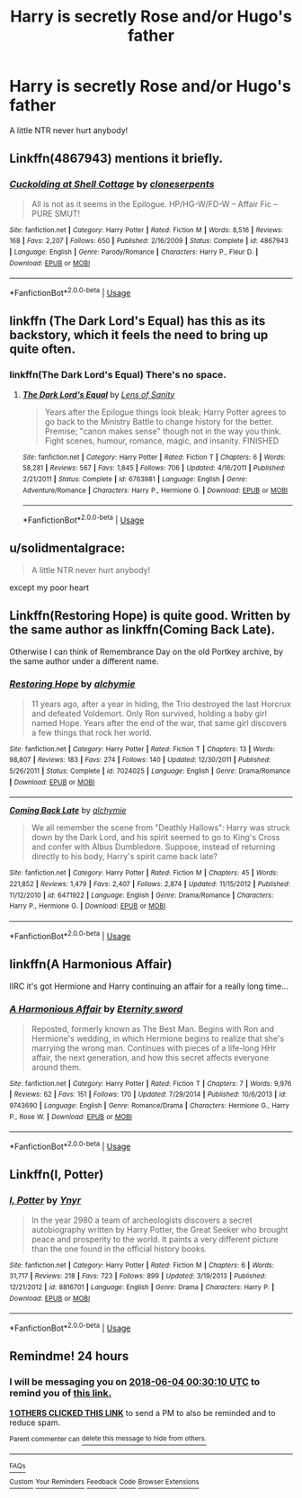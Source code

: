 #+TITLE: Harry is secretly Rose and/or Hugo's father

* Harry is secretly Rose and/or Hugo's father
:PROPERTIES:
:Author: Zealousnessity
:Score: 43
:DateUnix: 1527980962.0
:DateShort: 2018-Jun-03
:FlairText: Request
:END:
A little NTR never hurt anybody!


** Linkffn(4867943) mentions it briefly.
:PROPERTIES:
:Author: Faeriniel
:Score: 8
:DateUnix: 1527987415.0
:DateShort: 2018-Jun-03
:END:

*** [[https://www.fanfiction.net/s/4867943/1/][*/Cuckolding at Shell Cottage/*]] by [[https://www.fanfiction.net/u/881050/cloneserpents][/cloneserpents/]]

#+begin_quote
  All is not as it seems in the Epilogue. HP/HG-W/FD-W -- Affair Fic -- PURE SMUT!
#+end_quote

^{/Site/:} ^{fanfiction.net} ^{*|*} ^{/Category/:} ^{Harry} ^{Potter} ^{*|*} ^{/Rated/:} ^{Fiction} ^{M} ^{*|*} ^{/Words/:} ^{8,516} ^{*|*} ^{/Reviews/:} ^{168} ^{*|*} ^{/Favs/:} ^{2,207} ^{*|*} ^{/Follows/:} ^{650} ^{*|*} ^{/Published/:} ^{2/16/2009} ^{*|*} ^{/Status/:} ^{Complete} ^{*|*} ^{/id/:} ^{4867943} ^{*|*} ^{/Language/:} ^{English} ^{*|*} ^{/Genre/:} ^{Parody/Romance} ^{*|*} ^{/Characters/:} ^{Harry} ^{P.,} ^{Fleur} ^{D.} ^{*|*} ^{/Download/:} ^{[[http://www.ff2ebook.com/old/ffn-bot/index.php?id=4867943&source=ff&filetype=epub][EPUB]]} ^{or} ^{[[http://www.ff2ebook.com/old/ffn-bot/index.php?id=4867943&source=ff&filetype=mobi][MOBI]]}

--------------

*FanfictionBot*^{2.0.0-beta} | [[https://github.com/tusing/reddit-ffn-bot/wiki/Usage][Usage]]
:PROPERTIES:
:Author: FanfictionBot
:Score: 4
:DateUnix: 1527987434.0
:DateShort: 2018-Jun-03
:END:


** linkffn (The Dark Lord's Equal) has this as its backstory, which it feels the need to bring up quite often.
:PROPERTIES:
:Author: The_Truthkeeper
:Score: 5
:DateUnix: 1527995963.0
:DateShort: 2018-Jun-03
:END:

*** linkffn(The Dark Lord's Equal) There's no space.
:PROPERTIES:
:Author: KayanRider
:Score: 3
:DateUnix: 1528016257.0
:DateShort: 2018-Jun-03
:END:

**** [[https://www.fanfiction.net/s/6763981/1/][*/The Dark Lord's Equal/*]] by [[https://www.fanfiction.net/u/2468907/Lens-of-Sanity][/Lens of Sanity/]]

#+begin_quote
  Years after the Epilogue things look bleak; Harry Potter agrees to go back to the Ministry Battle to change history for the better. Premise; "canon makes sense" though not in the way you think. Fight scenes, humour, romance, magic, and insanity. FINISHED
#+end_quote

^{/Site/:} ^{fanfiction.net} ^{*|*} ^{/Category/:} ^{Harry} ^{Potter} ^{*|*} ^{/Rated/:} ^{Fiction} ^{T} ^{*|*} ^{/Chapters/:} ^{6} ^{*|*} ^{/Words/:} ^{58,281} ^{*|*} ^{/Reviews/:} ^{567} ^{*|*} ^{/Favs/:} ^{1,845} ^{*|*} ^{/Follows/:} ^{706} ^{*|*} ^{/Updated/:} ^{4/16/2011} ^{*|*} ^{/Published/:} ^{2/21/2011} ^{*|*} ^{/Status/:} ^{Complete} ^{*|*} ^{/id/:} ^{6763981} ^{*|*} ^{/Language/:} ^{English} ^{*|*} ^{/Genre/:} ^{Adventure/Romance} ^{*|*} ^{/Characters/:} ^{Harry} ^{P.,} ^{Hermione} ^{G.} ^{*|*} ^{/Download/:} ^{[[http://www.ff2ebook.com/old/ffn-bot/index.php?id=6763981&source=ff&filetype=epub][EPUB]]} ^{or} ^{[[http://www.ff2ebook.com/old/ffn-bot/index.php?id=6763981&source=ff&filetype=mobi][MOBI]]}

--------------

*FanfictionBot*^{2.0.0-beta} | [[https://github.com/tusing/reddit-ffn-bot/wiki/Usage][Usage]]
:PROPERTIES:
:Author: FanfictionBot
:Score: 1
:DateUnix: 1528016287.0
:DateShort: 2018-Jun-03
:END:


** u/solidmentalgrace:
#+begin_quote
  A little NTR never hurt anybody!
#+end_quote

except my poor heart
:PROPERTIES:
:Author: solidmentalgrace
:Score: 6
:DateUnix: 1528053461.0
:DateShort: 2018-Jun-03
:END:


** Linkffn(Restoring Hope) is quite good. Written by the same author as linkffn(Coming Back Late).

Otherwise I can think of Remembrance Day on the old Portkey archive, by the same author under a different name.
:PROPERTIES:
:Author: play_the_puck
:Score: 3
:DateUnix: 1528002121.0
:DateShort: 2018-Jun-03
:END:

*** [[https://www.fanfiction.net/s/7024025/1/][*/Restoring Hope/*]] by [[https://www.fanfiction.net/u/1711497/alchymie][/alchymie/]]

#+begin_quote
  11 years ago, after a year in hiding, the Trio destroyed the last Horcrux and defeated Voldemort. Only Ron survived, holding a baby girl named Hope. Years after the end of the war, that same girl discovers a few things that rock her world.
#+end_quote

^{/Site/:} ^{fanfiction.net} ^{*|*} ^{/Category/:} ^{Harry} ^{Potter} ^{*|*} ^{/Rated/:} ^{Fiction} ^{T} ^{*|*} ^{/Chapters/:} ^{13} ^{*|*} ^{/Words/:} ^{98,807} ^{*|*} ^{/Reviews/:} ^{183} ^{*|*} ^{/Favs/:} ^{274} ^{*|*} ^{/Follows/:} ^{140} ^{*|*} ^{/Updated/:} ^{12/30/2011} ^{*|*} ^{/Published/:} ^{5/26/2011} ^{*|*} ^{/Status/:} ^{Complete} ^{*|*} ^{/id/:} ^{7024025} ^{*|*} ^{/Language/:} ^{English} ^{*|*} ^{/Genre/:} ^{Drama/Romance} ^{*|*} ^{/Download/:} ^{[[http://www.ff2ebook.com/old/ffn-bot/index.php?id=7024025&source=ff&filetype=epub][EPUB]]} ^{or} ^{[[http://www.ff2ebook.com/old/ffn-bot/index.php?id=7024025&source=ff&filetype=mobi][MOBI]]}

--------------

[[https://www.fanfiction.net/s/6471922/1/][*/Coming Back Late/*]] by [[https://www.fanfiction.net/u/1711497/alchymie][/alchymie/]]

#+begin_quote
  We all remember the scene from "Deathly Hallows": Harry was struck down by the Dark Lord, and his spirit seemed to go to King's Cross and confer with Albus Dumbledore. Suppose, instead of returning directly to his body, Harry's spirit came back late?
#+end_quote

^{/Site/:} ^{fanfiction.net} ^{*|*} ^{/Category/:} ^{Harry} ^{Potter} ^{*|*} ^{/Rated/:} ^{Fiction} ^{M} ^{*|*} ^{/Chapters/:} ^{45} ^{*|*} ^{/Words/:} ^{221,852} ^{*|*} ^{/Reviews/:} ^{1,479} ^{*|*} ^{/Favs/:} ^{2,407} ^{*|*} ^{/Follows/:} ^{2,874} ^{*|*} ^{/Updated/:} ^{11/15/2012} ^{*|*} ^{/Published/:} ^{11/12/2010} ^{*|*} ^{/id/:} ^{6471922} ^{*|*} ^{/Language/:} ^{English} ^{*|*} ^{/Genre/:} ^{Drama/Romance} ^{*|*} ^{/Characters/:} ^{Harry} ^{P.,} ^{Hermione} ^{G.} ^{*|*} ^{/Download/:} ^{[[http://www.ff2ebook.com/old/ffn-bot/index.php?id=6471922&source=ff&filetype=epub][EPUB]]} ^{or} ^{[[http://www.ff2ebook.com/old/ffn-bot/index.php?id=6471922&source=ff&filetype=mobi][MOBI]]}

--------------

*FanfictionBot*^{2.0.0-beta} | [[https://github.com/tusing/reddit-ffn-bot/wiki/Usage][Usage]]
:PROPERTIES:
:Author: FanfictionBot
:Score: 2
:DateUnix: 1528002154.0
:DateShort: 2018-Jun-03
:END:


** linkffn(A Harmonious Affair)

IIRC it's got Hermione and Harry continuing an affair for a really long time...
:PROPERTIES:
:Author: naternet12
:Score: 4
:DateUnix: 1527989520.0
:DateShort: 2018-Jun-03
:END:

*** [[https://www.fanfiction.net/s/9743690/1/][*/A Harmonious Affair/*]] by [[https://www.fanfiction.net/u/4537529/Eternity-sword][/Eternity sword/]]

#+begin_quote
  Reposted, formerly known as The Best Man. Begins with Ron and Hermione's wedding, in which Hermione begins to realize that she's marrying the wrong man. Continues with pieces of a life-long HHr affair, the next generation, and how this secret affects everyone around them.
#+end_quote

^{/Site/:} ^{fanfiction.net} ^{*|*} ^{/Category/:} ^{Harry} ^{Potter} ^{*|*} ^{/Rated/:} ^{Fiction} ^{T} ^{*|*} ^{/Chapters/:} ^{7} ^{*|*} ^{/Words/:} ^{9,976} ^{*|*} ^{/Reviews/:} ^{62} ^{*|*} ^{/Favs/:} ^{151} ^{*|*} ^{/Follows/:} ^{170} ^{*|*} ^{/Updated/:} ^{7/29/2014} ^{*|*} ^{/Published/:} ^{10/6/2013} ^{*|*} ^{/id/:} ^{9743690} ^{*|*} ^{/Language/:} ^{English} ^{*|*} ^{/Genre/:} ^{Romance/Drama} ^{*|*} ^{/Characters/:} ^{Hermione} ^{G.,} ^{Harry} ^{P.,} ^{Rose} ^{W.} ^{*|*} ^{/Download/:} ^{[[http://www.ff2ebook.com/old/ffn-bot/index.php?id=9743690&source=ff&filetype=epub][EPUB]]} ^{or} ^{[[http://www.ff2ebook.com/old/ffn-bot/index.php?id=9743690&source=ff&filetype=mobi][MOBI]]}

--------------

*FanfictionBot*^{2.0.0-beta} | [[https://github.com/tusing/reddit-ffn-bot/wiki/Usage][Usage]]
:PROPERTIES:
:Author: FanfictionBot
:Score: 2
:DateUnix: 1527989539.0
:DateShort: 2018-Jun-03
:END:


** Linkffn(I, Potter)
:PROPERTIES:
:Author: Redhotlipstik
:Score: 1
:DateUnix: 1528144147.0
:DateShort: 2018-Jun-05
:END:

*** [[https://www.fanfiction.net/s/8816701/1/][*/I, Potter/*]] by [[https://www.fanfiction.net/u/2409341/Ynyr][/Ynyr/]]

#+begin_quote
  In the year 2980 a team of archeologists discovers a secret autobiography written by Harry Potter, the Great Seeker who brought peace and prosperity to the world. It paints a very different picture than the one found in the official history books.
#+end_quote

^{/Site/:} ^{fanfiction.net} ^{*|*} ^{/Category/:} ^{Harry} ^{Potter} ^{*|*} ^{/Rated/:} ^{Fiction} ^{M} ^{*|*} ^{/Chapters/:} ^{6} ^{*|*} ^{/Words/:} ^{31,717} ^{*|*} ^{/Reviews/:} ^{218} ^{*|*} ^{/Favs/:} ^{723} ^{*|*} ^{/Follows/:} ^{899} ^{*|*} ^{/Updated/:} ^{3/19/2013} ^{*|*} ^{/Published/:} ^{12/21/2012} ^{*|*} ^{/id/:} ^{8816701} ^{*|*} ^{/Language/:} ^{English} ^{*|*} ^{/Genre/:} ^{Drama} ^{*|*} ^{/Characters/:} ^{Harry} ^{P.} ^{*|*} ^{/Download/:} ^{[[http://www.ff2ebook.com/old/ffn-bot/index.php?id=8816701&source=ff&filetype=epub][EPUB]]} ^{or} ^{[[http://www.ff2ebook.com/old/ffn-bot/index.php?id=8816701&source=ff&filetype=mobi][MOBI]]}

--------------

*FanfictionBot*^{2.0.0-beta} | [[https://github.com/tusing/reddit-ffn-bot/wiki/Usage][Usage]]
:PROPERTIES:
:Author: FanfictionBot
:Score: 1
:DateUnix: 1528144209.0
:DateShort: 2018-Jun-05
:END:


** Remindme! 24 hours
:PROPERTIES:
:Author: FacelessPenguin4
:Score: 0
:DateUnix: 1527985803.0
:DateShort: 2018-Jun-03
:END:

*** I will be messaging you on [[http://www.wolframalpha.com/input/?i=2018-06-04%2000:30:10%20UTC%20To%20Local%20Time][*2018-06-04 00:30:10 UTC*]] to remind you of [[https://www.reddit.com/r/HPfanfiction/comments/8o4e2x/harry_is_secretly_rose_andor_hugos_father/][*this link.*]]

[[http://np.reddit.com/message/compose/?to=RemindMeBot&subject=Reminder&message=%5Bhttps://www.reddit.com/r/HPfanfiction/comments/8o4e2x/harry_is_secretly_rose_andor_hugos_father/%5D%0A%0ARemindMe!%20%2024%20hours][*1 OTHERS CLICKED THIS LINK*]] to send a PM to also be reminded and to reduce spam.

^{Parent commenter can} [[http://np.reddit.com/message/compose/?to=RemindMeBot&subject=Delete%20Comment&message=Delete!%20e00ok4q][^{delete this message to hide from others.}]]

--------------

[[http://np.reddit.com/r/RemindMeBot/comments/24duzp/remindmebot_info/][^{FAQs}]]

[[http://np.reddit.com/message/compose/?to=RemindMeBot&subject=Reminder&message=%5BLINK%20INSIDE%20SQUARE%20BRACKETS%20else%20default%20to%20FAQs%5D%0A%0ANOTE:%20Don't%20forget%20to%20add%20the%20time%20options%20after%20the%20command.%0A%0ARemindMe!][^{Custom}]]
[[http://np.reddit.com/message/compose/?to=RemindMeBot&subject=List%20Of%20Reminders&message=MyReminders!][^{Your Reminders}]]
[[http://np.reddit.com/message/compose/?to=RemindMeBotWrangler&subject=Feedback][^{Feedback}]]
[[https://github.com/SIlver--/remindmebot-reddit][^{Code}]]
[[https://np.reddit.com/r/RemindMeBot/comments/4kldad/remindmebot_extensions/][^{Browser Extensions}]]
:PROPERTIES:
:Author: RemindMeBot
:Score: 1
:DateUnix: 1527985812.0
:DateShort: 2018-Jun-03
:END:
